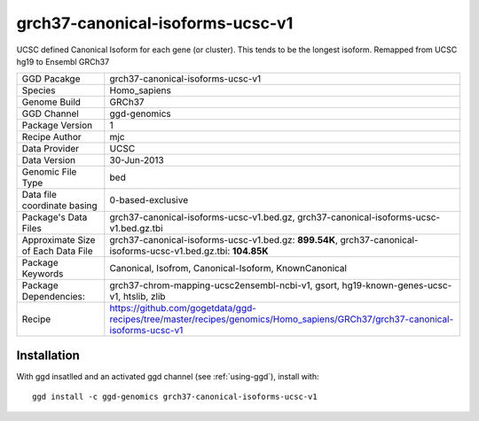 .. _`grch37-canonical-isoforms-ucsc-v1`:

grch37-canonical-isoforms-ucsc-v1
=================================

|downloads|

UCSC defined Canonical Isoform for each gene (or cluster). This tends to be the longest isoform. Remapped from UCSC hg19 to Ensembl GRCh37

================================== ====================================
GGD Pacakge                        grch37-canonical-isoforms-ucsc-v1 
Species                            Homo_sapiens
Genome Build                       GRCh37
GGD Channel                        ggd-genomics
Package Version                    1
Recipe Author                      mjc 
Data Provider                      UCSC
Data Version                       30-Jun-2013
Genomic File Type                  bed
Data file coordinate basing        0-based-exclusive
Package's Data Files               grch37-canonical-isoforms-ucsc-v1.bed.gz, grch37-canonical-isoforms-ucsc-v1.bed.gz.tbi
Approximate Size of Each Data File grch37-canonical-isoforms-ucsc-v1.bed.gz: **899.54K**, grch37-canonical-isoforms-ucsc-v1.bed.gz.tbi: **104.85K**
Package Keywords                   Canonical, Isofrom, Canonical-Isoform, KnownCanonical
Package Dependencies:              grch37-chrom-mapping-ucsc2ensembl-ncbi-v1, gsort, hg19-known-genes-ucsc-v1, htslib, zlib
Recipe                             https://github.com/gogetdata/ggd-recipes/tree/master/recipes/genomics/Homo_sapiens/GRCh37/grch37-canonical-isoforms-ucsc-v1
================================== ====================================



Installation
------------

.. highlight: bash

With ggd insatlled and an activated ggd channel (see :ref:`using-ggd`), install with::

   ggd install -c ggd-genomics grch37-canonical-isoforms-ucsc-v1

.. |downloads| image:: https://anaconda.org/ggd-genomics/grch37-canonical-isoforms-ucsc-v1/badges/downloads.svg
               :target: https://anaconda.org/ggd-genomics/grch37-canonical-isoforms-ucsc-v1